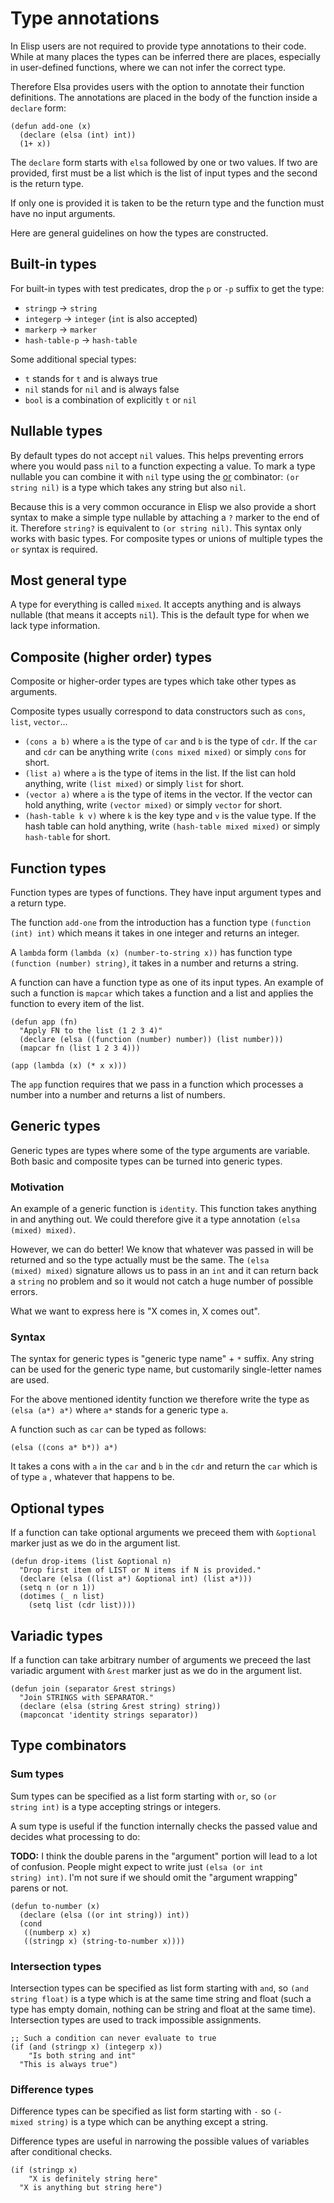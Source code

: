 * Type annotations

In Elisp users are not required to provide type annotations to their
code.  While at many places the types can be inferred there are
places, especially in user-defined functions, where we can not infer
the correct type.

Therefore Elsa provides users with the option to annotate their
function definitions.  The annotations are placed in the body of the
function inside a =declare= form:

#+BEGIN_SRC elisp
(defun add-one (x)
  (declare (elsa (int) int))
  (1+ x))
#+END_SRC

The =declare= form starts with =elsa= followed by one or two values.  If
two are provided, first must be a list which is the list of input
types and the second is the return type.

If only one is provided it is taken to be the return type and the
function must have no input arguments.

Here are general guidelines on how the types are constructed.

** Built-in types

For built-in types with test predicates, drop the =p= or =-p= suffix to
get the type:

- =stringp= → =string=
- =integerp= → =integer= (=int= is also accepted)
- =markerp= → =marker=
- =hash-table-p= → =hash-table=

Some additional special types:

- =t= stands for =t= and is always true
- =nil= stands for =nil= and is always false
- =bool= is a combination of explicitly =t= or =nil=

** Nullable types

By default types do not accept =nil= values.  This helps preventing
errors where you would pass =nil= to a function expecting a value.  To
mark a type nullable you can combine it with =nil= type using the [[id:5a21a68a-4df1-4d44-a854-1d9700858a1a][or]]
combinator: =(or string nil)= is a type which takes any string but also
=nil=.

Because this is a very common occurance in Elisp we also provide a
short syntax to make a simple type nullable by attaching a =?= marker to
the end of it.  Therefore =string?= is equivalent to =(or string nil)=.
This syntax only works with basic types.  For composite types or
unions of multiple types the =or= syntax is required.

** Most general type

A type for everything is called =mixed=.  It accepts anything and is
always nullable (that means it accepts =nil=).  This is the default type
for when we lack type information.

** Composite (higher order) types

Composite or higher-order types are types which take other types as
arguments.

Composite types usually correspond to data constructors such as =cons=,
=list=, =vector=...

- =(cons a b)= where =a= is the type of =car= and =b= is the type of =cdr=.  If
  the =car= and =cdr= can be anything write =(cons mixed mixed)= or simply
  =cons= for short.
- =(list a)= where =a= is the type of items in the list.  If the list can
  hold anything, write =(list mixed)= or simply =list= for short.
- =(vector a)= where =a= is the type of items in the vector.  If the
  vector can hold anything, write =(vector mixed)= or simply =vector= for
  short.
- =(hash-table k v)= where =k= is the key type and =v= is the value type.
  If the hash table can hold anything, write =(hash-table mixed mixed)=
  or simply =hash-table= for short.

** Function types

Function types are types of functions.  They have input argument types
and a return type.

The function =add-one= from the introduction has a function type =(function
(int) int)= which means it takes in one integer and returns an integer.

A =lambda= form =(lambda (x) (number-to-string x))= has function type
=(function (number) string)=, it takes in a number and returns a string.

A function can have a function type as one of its input types.  An
example of such a function is =mapcar= which takes a function and a list
and applies the function to every item of the list.

#+BEGIN_SRC elisp
(defun app (fn)
  "Apply FN to the list (1 2 3 4)"
  (declare (elsa ((function (number) number)) (list number)))
  (mapcar fn (list 1 2 3 4)))

(app (lambda (x) (* x x)))
#+END_SRC

The =app= function requires that we pass in a function which processes a
number into a number and returns a list of numbers.

** Generic types

Generic types are types where some of the type arguments are variable.
Both basic and composite types can be turned into generic types.

*** Motivation

An example of a generic function is =identity=.  This function takes
anything in and anything out.  We could therefore give it a type
annotation =(elsa (mixed) mixed)=.

However, we can do better!  We know that whatever was passed in will
be returned and so the type actually must be the same.  The =(elsa
(mixed) mixed)= signature allows us to pass in an =int= and it can return
back a =string= no problem and so it would not catch a huge number of
possible errors.

What we want to express here is "X comes in, X comes out".

*** Syntax

The syntax for generic types is "generic type name" + =*= suffix.  Any
string can be used for the generic type name, but customarily
single-letter names are used.

For the above mentioned identity function we therefore write the type
as =(elsa (a*) a*)= where =a*= stands for a generic type =a=.

A function such as =car= can be typed as follows:

#+BEGIN_SRC elisp
(elsa ((cons a* b*)) a*)
#+END_SRC

It takes a cons with =a= in the =car= and =b= in the =cdr= and return the =car=
which is of type =a= , whatever that happens to be.

** Optional types

If a function can take optional arguments we preceed them with
=&optional= marker just as we do in the argument list.

#+BEGIN_SRC elisp
(defun drop-items (list &optional n)
  "Drop first item of LIST or N items if N is provided."
  (declare (elsa ((list a*) &optional int) (list a*)))
  (setq n (or n 1))
  (dotimes (_ n list)
    (setq list (cdr list))))
#+END_SRC

** Variadic types

If a function can take arbitrary number of arguments we preceed the
last variadic argument with =&rest= marker just as we do in the argument
list.

#+BEGIN_SRC elisp
(defun join (separator &rest strings)
  "Join STRINGS with SEPARATOR."
  (declare (elsa (string &rest string) string))
  (mapconcat 'identity strings separator))
#+END_SRC

** Type combinators
*** Sum types
:PROPERTIES:
:ID:       5a21a68a-4df1-4d44-a854-1d9700858a1a
:END:

Sum types can be specified as a list form starting with =or=, so =(or
string int)= is a type accepting strings or integers.

A sum type is useful if the function internally checks the passed
value and decides what processing to do:

*TODO:* I think the double parens in the "argument" portion will lead to
a lot of confusion.  People might expect to write just =(elsa (or int
string) int)=.  I'm not sure if we should omit the "argument wrapping"
parens or not.

#+BEGIN_SRC elisp
(defun to-number (x)
  (declare (elsa ((or int string)) int))
  (cond
   ((numberp x) x)
   ((stringp x) (string-to-number x))))
#+END_SRC

*** Intersection types

Intersection types can be specified as list form starting with =and=, so
=(and string float)= is a type which is at the same time string and
float (such a type has empty domain, nothing can be string and float
at the same time).  Intersection types are used to track impossible
assignments.

#+BEGIN_SRC elisp
;; Such a condition can never evaluate to true
(if (and (stringp x) (integerp x))
    "Is both string and int"
  "This is always true")
#+END_SRC

*** Difference types

Difference types can be specified as list form starting with =-= so =(-
mixed string)= is a type which can be anything except a string.

Difference types are useful in narrowing the possible values of variables after conditional checks.

#+BEGIN_SRC elisp
(if (stringp x)
    "X is definitely string here"
  "X is anything but string here")
#+END_SRC
